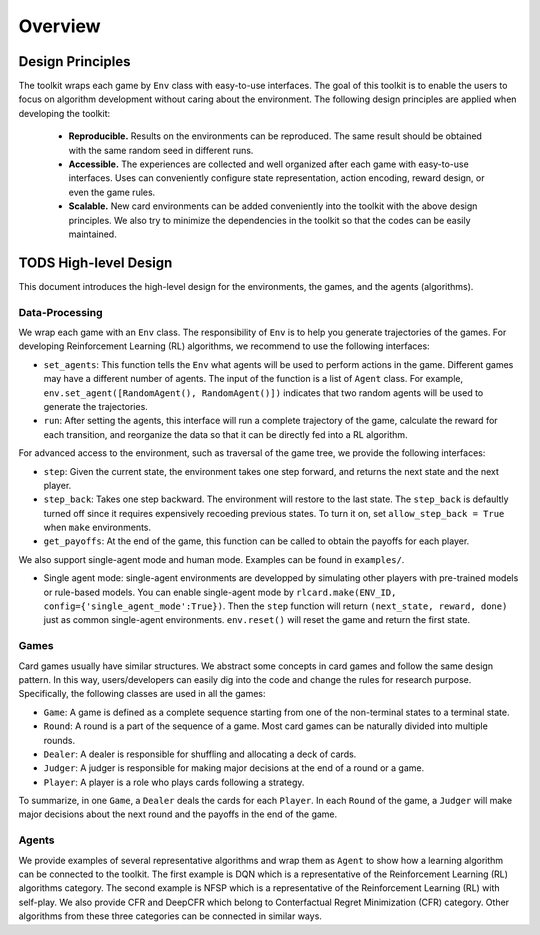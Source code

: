Overview
========

Design Principles
~~~~~~~~~~~~~~~~~

The toolkit wraps each game by ``Env`` class with easy-to-use
interfaces. The goal of this toolkit is to enable the users to focus on
algorithm development without caring about the environment. The
following design principles are applied when developing the toolkit: 
 * **Reproducible.** Results on the environments can be reproduced. The same result should be obtained with the same random seed in different runs. 
 * **Accessible.** The experiences are collected and well organized after each game with easy-to-use interfaces. Uses can conveniently configure state representation, action encoding, reward design, or even the game rules. 
 * **Scalable.** New card environments can be added conveniently into the toolkit with the above design principles. We also try to minimize the dependencies in the toolkit so that the codes can be easily maintained.

TODS High-level Design
~~~~~~~~~~~~~~~~~~~~~~~~

This document introduces the high-level design for the environments, the
games, and the agents (algorithms).

.. image:: img/framework.pdf
   :width: 800



Data-Processing
---------------

We wrap each game with an ``Env`` class. The responsibility of ``Env``
is to help you generate trajectories of the games. For developing
Reinforcement Learning (RL) algorithms, we recommend to use the
following interfaces:

-  ``set_agents``: This function tells the ``Env`` what agents will be
   used to perform actions in the game. Different games may have a
   different number of agents. The input of the function is a list of
   ``Agent`` class. For example,
   ``env.set_agent([RandomAgent(), RandomAgent()])`` indicates that two
   random agents will be used to generate the trajectories.
-  ``run``: After setting the agents, this interface will run a complete
   trajectory of the game, calculate the reward for each transition, and
   reorganize the data so that it can be directly fed into a RL
   algorithm.

For advanced access to the environment, such as traversal of the game
tree, we provide the following interfaces:

-  ``step``: Given the current state, the environment takes one step
   forward, and returns the next state and the next player.
-  ``step_back``: Takes one step backward. The environment will restore
   to the last state. The ``step_back`` is defaultly turned off since it
   requires expensively recoeding previous states. To turn it on, set
   ``allow_step_back = True`` when ``make`` environments.
-  ``get_payoffs``: At the end of the game, this function can be called
   to obtain the payoffs for each player.

We also support single-agent mode and human mode. Examples can be found
in ``examples/``.

-  Single agent mode: single-agent environments are developped by
   simulating other players with pre-trained models or rule-based
   models. You can enable single-agent mode by
   ``rlcard.make(ENV_ID, config={'single_agent_mode':True})``. Then the
   ``step`` function will return ``(next_state, reward, done)`` just as
   common single-agent environments. ``env.reset()`` will reset the game
   and return the first state.

Games
-----

Card games usually have similar structures. We abstract some concepts in
card games and follow the same design pattern. In this way,
users/developers can easily dig into the code and change the rules for
research purpose. Specifically, the following classes are used in all
the games:

-  ``Game``: A game is defined as a complete sequence starting from one
   of the non-terminal states to a terminal state.
-  ``Round``: A round is a part of the sequence of a game. Most card
   games can be naturally divided into multiple rounds.
-  ``Dealer``: A dealer is responsible for shuffling and allocating a
   deck of cards.
-  ``Judger``: A judger is responsible for making major decisions at the
   end of a round or a game.
-  ``Player``: A player is a role who plays cards following a strategy.

To summarize, in one ``Game``, a ``Dealer`` deals the cards for each
``Player``. In each ``Round`` of the game, a ``Judger`` will make major
decisions about the next round and the payoffs in the end of the game.

Agents
------

We provide examples of several representative algorithms and wrap them
as ``Agent`` to show how a learning algorithm can be connected to the
toolkit. The first example is DQN which is a representative of the
Reinforcement Learning (RL) algorithms category. The second example is
NFSP which is a representative of the Reinforcement Learning (RL) with
self-play. We also provide CFR and DeepCFR which belong to Conterfactual
Regret Minimization (CFR) category. Other algorithms from these three
categories can be connected in similar ways.
